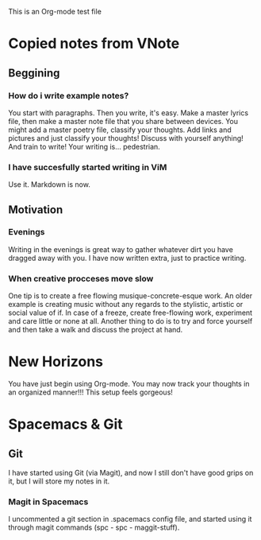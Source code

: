 This is an Org-mode test file

* Copied notes from VNote
** Beggining
*** How do i write example notes?
You start with paragraphs. Then you write, it's easy. Make a master lyrics file, then make a master note file that you share between devices. You might add a master poetry file, classify your thoughts.
Add links and pictures and just classify your thoughts! Discuss with yourself anything! And train to write! Your writing is... pedestrian.
*** I have succesfully started writing in ViM
Use it. Markdown is now.
** Motivation
*** Evenings
Writing in the evenings is great way to gather whatever dirt you have dragged away with you. I have now written extra, just to practice writing.
*** When creative procceses move slow
One tip is to create a free flowing musique-concrete-esque work. An older example is creating music without any regards to the stylistic, artistic or social value of if. In case of a freeze, create free-flowing work, experiment and care little or none at all.
Another thing to do is to try and force yourself and then take a walk and discuss the project at hand.
* New Horizons
You have just begin using Org-mode. You may now track your thoughts in an organized manner!!!
This setup feels gorgeous!
* Spacemacs & Git
** Git
   I have started using Git (via Magit), and now I still don't have good grips on it, but I will store my notes in it.
*** Magit in Spacemacs   
    I uncommented a git section in .spacemacs config file, and started using it through magit   commands (spc - spc - maggit-stuff).



